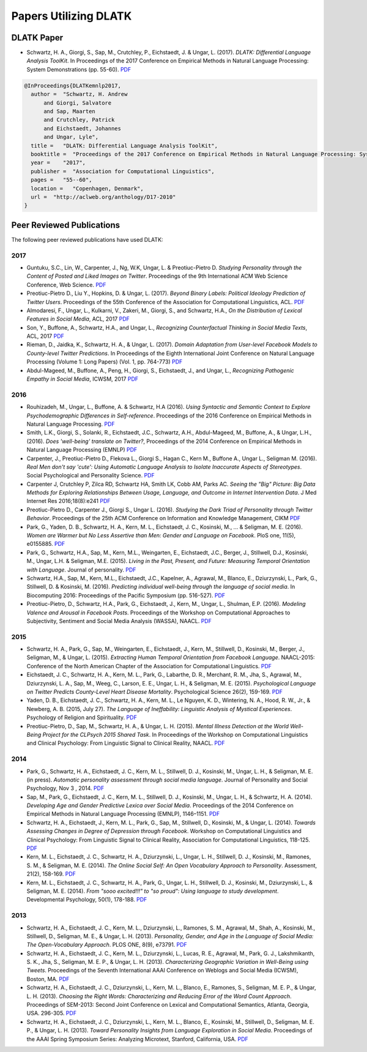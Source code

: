 **********************
Papers Utilizing DLATK
**********************

DLATK Paper
===========

* Schwartz, H. A., Giorgi, S., Sap, M., Crutchley, P., Eichstaedt, J. & Ungar, L. (2017). *DLATK: Differential Language Analysis ToolKit*. In Proceedings of the 2017 Conference on Empirical Methods in Natural Language Processing: System Demonstrations (pp. 55-60). `PDF <https://wwbp.org/papers/DLATK_Differential_Language_Analysis_ToolKit.pdf>`_

.. code-block:: bash

      @InProceedings{DLATKemnlp2017,
        author =  "Schwartz, H. Andrew
            and Giorgi, Salvatore
            and Sap, Maarten
            and Crutchley, Patrick
            and Eichstaedt, Johannes
            and Ungar, Lyle",
        title =   "DLATK: Differential Language Analysis ToolKit",
        booktitle =  "Proceedings of the 2017 Conference on Empirical Methods in Natural Language Processing: System Demonstrations",
        year =    "2017",
        publisher =  "Association for Computational Linguistics",
        pages =   "55--60",
        location =   "Copenhagen, Denmark",
        url =  "http://aclweb.org/anthology/D17-2010"
      }

Peer Reviewed Publications
==========================

The following peer reviewed publications have used DLATK:

2017
----

* Guntuku, S.C., Lin, W., Carpenter, J., Ng, W.K, Ungar, L. & Preotiuc-Pietro D. *Studying Personality through the Content of Posted and Liked Images on Twitter*. Proceedings of the 9th International ACM Web Science Conference, Web Science. `PDF <http://wwbp.org/papers/persimages17websci.pdf>`_
* Preotiuc-Pietro D., Liu Y., Hopkins, D. & Ungar, L. (2017). *Beyond Binary Labels: Political Ideology Prediction of Twitter Users*. Proceedings of the 55th Conference of the Association for Computational Linguistics, ACL. `PDF <http://wwbp.org/papers/moderates17acl.pdf>`_ 
* Almodaresi, F., Ungar, L., Kulkarni, V., Zakeri, M., Giorgi, S., and Schwartz, H.A., *On the Distribution of Lexical Features in Social Media*, ACL, 2017 `PDF <https://wwbp.org/papers/Almodaresi-Schwartz_ACL-2017.pdf>`_ 
* Son, Y., Buffone, A., Schwartz, H.A., and Ungar, L., *Recognizing Counterfactual Thinking in Social Media Texts*, ACL, 2017 `PDF <https://wwbp.org/papers/Son-Ungar%20ACL-2017.pdf>`_
* Rieman, D., Jaidka, K., Schwartz, H. A., & Ungar, L. (2017). *Domain Adaptation from User-level Facebook Models to County-level Twitter Predictions*. In Proceedings of the Eighth International Joint Conference on Natural Language Processing (Volume 1: Long Papers) (Vol. 1, pp. 764-773)  `PDF <http://www.aclweb.org/anthology/I17-1077>`_ 
* Abdul-Mageed, M., Buffone, A., Peng, H., Giorgi, S., Eichstaedt, J., and Ungar, L., *Recognizing Pathogenic Empathy in Social Media*, ICWSM, 2017 `PDF <https://wwbp.org/papers/pathogenic_empathy_facebook_2017.pdf>`_ 

2016
----

* Rouhizadeh, M., Ungar, L., Buffone, A. & Schwartz, H.A (2016). *Using Syntactic and Semantic Context to Explore Psychodemographic Differences in Self-reference*. Proceedings of the 2016 Conference on Empirical Methods in Natural Language Processing. `PDF <http://wwbp.org/papers/mr-self-ref-emnlp-16.pdf>`_
* Smith, L.K., Giorgi, S., Solanki, R., Eichstaedt, J.C., Schwartz, A.H., Abdul-Mageed, M., Buffone, A., & Ungar, L.H., (2016). *Does 'well-being' translate on Twitter?*, Proceedings of the 2014 Conference on Empirical Methods in Natural Language Processing (EMNLP)  `PDF <http://wwbp.org/papers/EMNLP_2016_Does_well_being_translate_on_Twitter.pdf>`_
* Carpenter, J., Preotiuc-Pietro D., Flekova L., Giorgi S., Hagan C., Kern M., Buffone A., Ungar L., Seligman M. (2016). *Real Men don't say 'cute': Using Automatic Language Analysis to Isolate Inaccurate Aspects of Stereotypes*. Social Psychological and Personality Science.  `PDF <http://wwbp.org/papers/social_psychological_and_personality_science_2016_carpenter_1948550616671998.pdf>`_
* Carpenter J, Crutchley P, Zilca RD, Schwartz HA, Smith LK, Cobb AM, Parks AC. *Seeing the "Big" Picture: Big Data Methods for Exploring Relationships Between Usage, Language, and Outcome in Internet Intervention Data*. J Med Internet Res 2016;18(8):e241  `PDF <http://wwbp.org/papers/JMIR_2016.pdf>`_
* Preotiuc-Pietro D., Carpenter J., Giorgi S., Ungar L. (2016). *Studying the Dark Triad of Personality through Twitter Behavior*. Proceedings of the 25th ACM Conference on Information and Knowledge Management, CIKM `PDF <http://wwbp.org/papers/darktriad16cikm.pdf>`_
* Park, G., Yaden, D. B., Schwartz, H. A., Kern, M. L., Eichstaedt, J. C., Kosinski, M., ... & Seligman, M. E. (2016). *Women are Warmer but No Less Assertive than Men: Gender and Language on Facebook*. PloS one, 11(5), e0155885.  `PDF <http://wwbp.org/papers/facebook_gender_language.pdf>`_
* Park, G., Schwartz, H.A., Sap, M., Kern, M.L., Weingarten, E., Eichstaedt, J.C., Berger, J., Stillwell, D.J., Kosinski, M., Ungar, L.H. & Seligman, M.E. (2015). *Living in the Past, Present, and Future: Measuring Temporal Orientation with Language*. Journal of personality.  `PDF <http://wwbp.org/papers/2016_predicting_wellbeing.pdf>`_
* Schwartz, H.A., Sap, M., Kern, M.L., Eichstaedt, J.C., Kapelner, A., Agrawal, M., Blanco, E., Dziurzynski, L., Park, G., Stillwell, D. & Kosinski, M. (2016). *Predicting individual well-being through the language of social media*. In Biocomputing 2016: Proceedings of the Pacific Symposium (pp. 516-527).  `PDF <http://wwbp.org/papers/2016_predicting_wellbeing.pdf>`_
* Preotiuc-Pietro, D., Schwartz, H.A., Park, G., Eichstaedt, J., Kern, M., Ungar, L., Shulman, E.P. (2016). *Modeling Valence and Arousal in Facebook Posts*. Proceedings of the Workshop on Computational Approaches to Subjectivity, Sentiment and Social Media Analysis (WASSA), NAACL.  `PDF <http://wwbp.org/papers/va16wassa.pdf>`_

2015
----

* Schwartz, H. A., Park, G., Sap, M., Weingarten, E., Eichstaedt, J., Kern, M., Stillwell, D., Kosinski, M., Berger, J., Seligman, M., & Ungar, L. (2015). *Extracting Human Temporal Orientation from Facebook Language*. NAACL-2015: Conference of the North American Chapter of the Association for Computational Linguistics. `PDF <http://www.seas.upenn.edu/~hansens/tempor-naacl15-cr.pdf>`_
* Eichstaedt, J. C., Schwartz, H. A., Kern, M. L., Park, G., Labarthe, D. R., Merchant, R. M., Jha, S., Agrawal, M., Dziurzynski, L. A., Sap, M., Weeg, C., Larson, E. E., Ungar, L. H., & Seligman, M. E. (2015). *Psychological Language on Twitter Predicts County-Level Heart Disease Mortality*. Psychological Science 26(2), 159-169.  `PDF <http://wwbp.org/papers/PsychSci2015_HeartDisease.pdf>`_
* Yaden, D. B., Eichstaedt, J. C., Schwartz, H. A., Kern, M. L., Le Nguyen, K. D., Wintering, N. A., Hood, R. W., Jr., & Newberg, A. B. (2015, July 27). *The Language of Ineffability: Linguistic Analysis of Mystical Experiences*. Psychology of Religion and Spirituality. `PDF <http://wwbp.org/papers/LanguageofIneffability9.8.15.pdf>`_
* Preotiuc-Pietro, D., Sap, M., Schwartz, H. A., & Ungar, L. H. (2015). *Mental Illness Detection at the World Well-Being Project for the CLPsych 2015 Shared Task*. In Proceedings of the Workshop on Computational Linguistics and Clinical Psychology: From Linguistic Signal to Clinical Reality, NAACL.  `PDF <https://sites.sas.upenn.edu/danielpr/files/wwbpst2015clpsych_0.pdf>`_

2014
----

* Park, G., Schwartz, H. A., Eichstaedt, J. C., Kern, M. L., Stillwell, D. J., Kosinski, M., Ungar, L. H., & Seligman, M. E. (in press). *Automatic personality assessment through social media language*. Journal of Personality and Social Psychology, Nov 3 , 2014.  `PDF <http://psycnet.apa.org/journals/psp/108/6/934.pdf>`_
* Sap, M., Park, G., Eichstaedt, J. C., Kern, M. L., Stillwell, D. J., Kosinski, M., Ungar, L. H., & Schwartz, H. A. (2014). *Developing Age and Gender Predictive Lexica over Social Media*. Proceedings of the 2014 Conference on Empirical Methods in Natural Language Processing (EMNLP), 1146–1151.  `PDF <http://wwbp.org/papers/emnlp2014_developingLexica.pdf>`_
* Schwartz, H. A., Eichstaedt, J., Kern, M. L., Park, G., Sap, M., Stillwell, D., Kosinski, M., & Ungar, L. (2014). *Towards Assessing Changes in Degree of Depression through Facebook*. Workshop on Computational Linguistics and Clinical Psychology: From Linguistic Signal to Clinical Reality, Association for Computational Linguistics, 118-125.  `PDF <http://acl2014.org/acl2014/W14-32/W14-32-2014.pdf#page=130>`_
* Kern, M. L., Eichstaedt, J. C., Schwartz, H. A., Dziurzynski, L., Ungar, L. H., Stillwell, D. J., Kosinski, M., Ramones, S. M., & Seligman, M. E. (2014). *The Online Social Self: An Open Vocabulary Approach to Personality*. Assessment, 21(2), 158-169.  `PDF <http://wwbp.org/papers/assessment2013_openvocab.pdf>`_
* Kern, M. L., Eichstaedt, J. C., Schwartz, H. A., Park, G., Ungar, L. H., Stillwell, D. J., Kosinski, M., Dziurzynski, L., & Seligman, M. E. (2014). *From "sooo excited!!!" to "so proud": Using language to study development*. Developmental Psychology, 50(1), 178-188.  `PDF <http://wwbp.org/papers/devPsych2013_using.pdf>`_

2013
----

* Schwartz, H. A., Eichstaedt, J. C., Kern, M. L., Dziurzynski, L., Ramones, S. M., Agrawal, M., Shah, A., Kosinski, M., Stillwell, D., Seligman, M. E., & Ungar, L. H. (2013). *Personality, Gender, and Age in the Language of Social Media: The Open-Vocabulary Approach*. PLOS ONE, 8(9), e73791.  `PDF <http://www.plosone.org/article/fetchObject.action?uri=info:doi/10.1371/journal.pone.0073791&representation=PDF>`_
* Schwartz, H. A., Eichstaedt, J. C., Kern, M. L., Dziurzynski, L., Lucas, R. E., Agrawal, M., Park, G. J., Lakshmikanth, S. K., Jha, S., Seligman, M. E. P., & Ungar, L. H. (2013). *Characterizing Geographic Variation in Well-Being using Tweets*. Proceedings of the Seventh International AAAI Conference on Weblogs and Social Media (ICWSM), Boston, MA.  `PDF <http://wwbp.org/papers/icwsm2013_cnty-wb.pdf>`_
* Schwartz, H. A., Eichstaedt, J. C., Dziurzynski, L., Kern, M. L., Blanco, E., Ramones, S., Seligman, M. E. P., & Ungar, L. H. (2013). *Choosing the Right Words: Characterizing and Reducing Error of the Word Count Approach*. Proceedings of SEM-2013: Second Joint Conference on Lexical and Computational Semantics, Atlanta, Georgia, USA. 296-305.  `PDF <http://wwbp.org/papers/starsem2013-choosing.pdf>`_
* Schwartz, H. A., Eichstaedt, J. C., Dziurzynski, L., Kern, M. L., Blanco, E., Kosinski, M., Stillwell, D., Seligman, M. E. P., & Ungar, L. H. (2013). *Toward Personality Insights from Language Exploration in Social Media*. Proceedings of the AAAI Spring Symposium Series: Analyzing Microtext, Stanford, California, USA.  `PDF <http://wwbp.org/papers/sam2013-dla.pdf>`_
